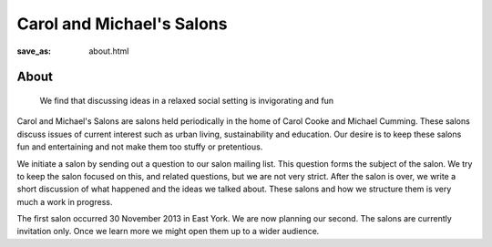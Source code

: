 Carol and Michael's Salons
==================================================

:save_as: about.html

About
--------------------------------------------------
	We find that discussing ideas in a relaxed social setting is invigorating and fun

Carol and Michael's Salons are salons held periodically in the home of Carol Cooke and Michael Cumming. These salons discuss issues of current interest such as urban living, sustainability and education. Our desire is to keep these salons fun and entertaining and not make them too stuffy or pretentious. 

We initiate a salon by sending out a question to our salon mailing list. This question forms the subject of the salon. We try to keep the salon focused on this, and related questions, but we are not very strict. After the salon is over, we write a short discussion of what happened and the ideas we talked about. These salons and how we structure them is very much a work in progress. 

The first salon occurred 30 November 2013 in East York. We are now planning our second. The salons are currently invitation only. Once we learn more we might open them up to a wider audience.